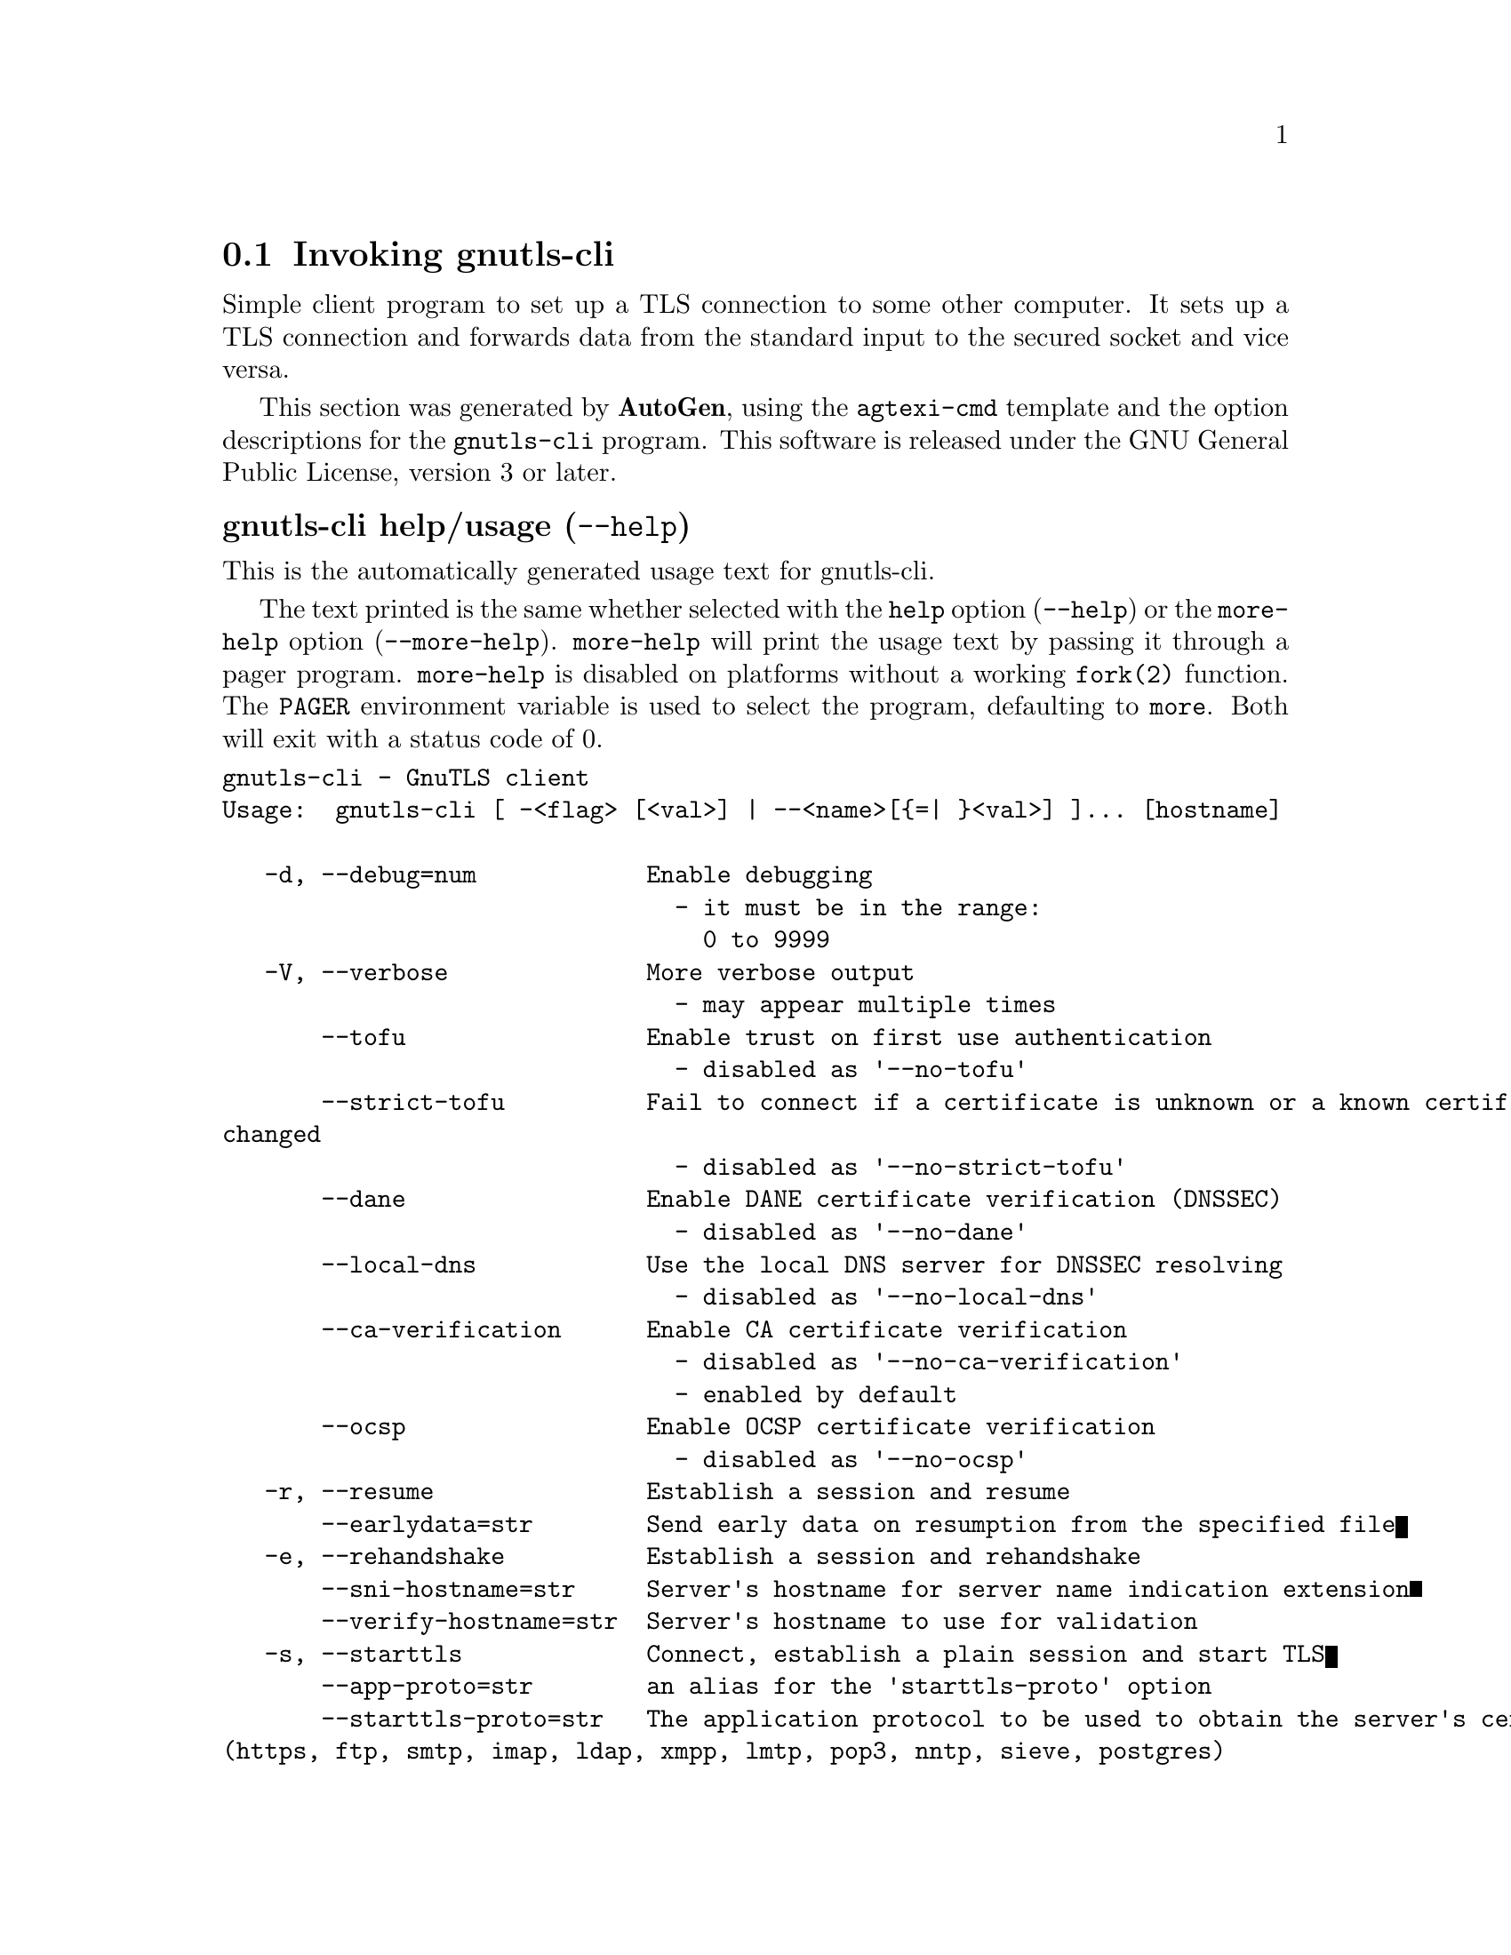 @node gnutls-cli Invocation
@section Invoking gnutls-cli
@pindex gnutls-cli
@ignore
#  -*- buffer-read-only: t -*- vi: set ro:
#
# DO NOT EDIT THIS FILE   (invoke-gnutls-cli.texi)
#
# It has been AutoGen-ed
# From the definitions    ../src/cli-args.def
# and the template file   agtexi-cmd.tpl
@end ignore


Simple client program to set up a TLS connection to some other computer. 
It sets up a TLS connection and forwards data from the standard input to the secured socket and vice versa.

This section was generated by @strong{AutoGen},
using the @code{agtexi-cmd} template and the option descriptions for the @code{gnutls-cli} program.
This software is released under the GNU General Public License, version 3 or later.


@anchor{gnutls-cli usage}
@subheading gnutls-cli help/usage (@option{--help})
@cindex gnutls-cli help

This is the automatically generated usage text for gnutls-cli.

The text printed is the same whether selected with the @code{help} option
(@option{--help}) or the @code{more-help} option (@option{--more-help}).  @code{more-help} will print
the usage text by passing it through a pager program.
@code{more-help} is disabled on platforms without a working
@code{fork(2)} function.  The @code{PAGER} environment variable is
used to select the program, defaulting to @file{more}.  Both will exit
with a status code of 0.

@exampleindent 0
@example
gnutls-cli - GnuTLS client
Usage:  gnutls-cli [ -<flag> [<val>] | --<name>[@{=| @}<val>] ]... [hostname]

   -d, --debug=num            Enable debugging
                                - it must be in the range:
                                  0 to 9999
   -V, --verbose              More verbose output
                                - may appear multiple times
       --tofu                 Enable trust on first use authentication
                                - disabled as '--no-tofu'
       --strict-tofu          Fail to connect if a certificate is unknown or a known certificate has
changed
                                - disabled as '--no-strict-tofu'
       --dane                 Enable DANE certificate verification (DNSSEC)
                                - disabled as '--no-dane'
       --local-dns            Use the local DNS server for DNSSEC resolving
                                - disabled as '--no-local-dns'
       --ca-verification      Enable CA certificate verification
                                - disabled as '--no-ca-verification'
                                - enabled by default
       --ocsp                 Enable OCSP certificate verification
                                - disabled as '--no-ocsp'
   -r, --resume               Establish a session and resume
       --earlydata=str        Send early data on resumption from the specified file
   -e, --rehandshake          Establish a session and rehandshake
       --sni-hostname=str     Server's hostname for server name indication extension
       --verify-hostname=str  Server's hostname to use for validation
   -s, --starttls             Connect, establish a plain session and start TLS
       --app-proto=str        an alias for the 'starttls-proto' option
       --starttls-proto=str   The application protocol to be used to obtain the server's certificate
(https, ftp, smtp, imap, ldap, xmpp, lmtp, pop3, nntp, sieve, postgres)
                                - prohibits the option 'starttls'
   -u, --udp                  Use DTLS (datagram TLS) over UDP
       --mtu=num              Set MTU for datagram TLS
                                - it must be in the range:
                                  0 to 17000
       --crlf                 Send CR LF instead of LF
       --fastopen             Enable TCP Fast Open
       --x509fmtder           Use DER format for certificates to read from
       --print-cert           Print peer's certificate in PEM format
       --save-cert=str        Save the peer's certificate chain in the specified file in PEM format
       --save-ocsp=str        Save the peer's OCSP status response in the provided file
                                - prohibits the option 'save-ocsp-multi'
       --save-ocsp-multi=str  Save all OCSP responses provided by the peer in this file
                                - prohibits the option 'save-ocsp'
       --save-server-trace=str Save the server-side TLS message trace in the provided file
       --save-client-trace=str Save the client-side TLS message trace in the provided file
       --dh-bits=num          The minimum number of bits allowed for DH
       --priority=str         Priorities string
       --x509cafile=str       Certificate file or PKCS #11 URL to use
       --x509crlfile=file     CRL file to use
                                - file must pre-exist
       --x509keyfile=str      X.509 key file or PKCS #11 URL to use
       --x509certfile=str     X.509 Certificate file or PKCS #11 URL to use
                                - requires the option 'x509keyfile'
       --rawpkkeyfile=str     Private key file (PKCS #8 or PKCS #12) or PKCS #11 URL to use
       --rawpkfile=str        Raw public-key file to use
                                - requires the option 'rawpkkeyfile'
       --srpusername=str      SRP username to use
       --srppasswd=str        SRP password to use
       --pskusername=str      PSK username to use
       --pskkey=str           PSK key (in hex) to use
   -p, --port=str             The port or service to connect to
       --insecure             Don't abort program if server certificate can't be validated
       --verify-allow-broken  Allow broken algorithms, such as MD5 for certificate verification
       --benchmark-ciphers    Benchmark individual ciphers
       --benchmark-tls-kx     Benchmark TLS key exchange methods
       --benchmark-tls-ciphers  Benchmark TLS ciphers
   -l, --list                 Print a list of the supported algorithms and modes
                                - prohibits the option 'port'
       --priority-list        Print a list of the supported priority strings
       --noticket             Don't allow session tickets
       --srtp-profiles=str    Offer SRTP profiles
       --alpn=str             Application layer protocol
                                - may appear multiple times
   -b, --heartbeat            Activate heartbeat support
       --recordsize=num       The maximum record size to advertize
                                - it must be in the range:
                                  0 to 4096
       --disable-sni          Do not send a Server Name Indication (SNI)
       --single-key-share     Send a single key share under TLS1.3
       --post-handshake-auth  Enable post-handshake authentication under TLS1.3
       --inline-commands      Inline commands of the form ^<cmd>^
       --inline-commands-prefix=str Change the default delimiter for inline commands.
       --provider=file        Specify the PKCS #11 provider library
                                - file must pre-exist
       --fips140-mode         Reports the status of the FIPS140-2 mode in gnutls library
       --logfile=str          Redirect informational messages to a specific file.
       --keymatexport=str     Label used for exporting keying material
       --keymatexportsize=num Size of the exported keying material
       --waitresumption       Block waiting for the resumption data under TLS1.3
   -v, --version[=arg]        output version information and exit
   -h, --help                 display extended usage information and exit
   -!, --more-help            extended usage information passed thru pager

Options are specified by doubled hyphens and their name or by a single
hyphen and the flag character.
Operands and options may be intermixed.  They will be reordered.

Simple client program to set up a TLS connection to some other computer.  It
sets up a TLS connection and forwards data from the standard input to the
secured socket and vice versa.

@end example
@exampleindent 4

@anchor{gnutls-cli debug}
@subheading debug option (-d)

This is the ``enable debugging'' option.
This option takes a number argument.
Specifies the debug level.
@anchor{gnutls-cli tofu}
@subheading tofu option

This is the ``enable trust on first use authentication'' option.

@noindent
This option has some usage constraints.  It:
@itemize @bullet
@item
can be disabled with --no-tofu.
@end itemize

This option will, in addition to certificate authentication, perform authentication
based on previously seen public keys, a model similar to SSH authentication. Note that when tofu 
is specified (PKI) and DANE authentication will become advisory to assist the public key acceptance
process.
@anchor{gnutls-cli strict-tofu}
@subheading strict-tofu option

This is the ``fail to connect if a certificate is unknown or a known certificate has changed'' option.

@noindent
This option has some usage constraints.  It:
@itemize @bullet
@item
can be disabled with --no-strict-tofu.
@end itemize

This option will perform authentication as with option --tofu; however, no questions shall be asked whatsoever, neither to accept an unknown certificate nor a changed one.
@anchor{gnutls-cli dane}
@subheading dane option

This is the ``enable dane certificate verification (dnssec)'' option.

@noindent
This option has some usage constraints.  It:
@itemize @bullet
@item
can be disabled with --no-dane.
@end itemize

This option will, in addition to certificate authentication using 
the trusted CAs, verify the server certificates using on the DANE information
available via DNSSEC.
@anchor{gnutls-cli local-dns}
@subheading local-dns option

This is the ``use the local dns server for dnssec resolving'' option.

@noindent
This option has some usage constraints.  It:
@itemize @bullet
@item
can be disabled with --no-local-dns.
@end itemize

This option will use the local DNS server for DNSSEC.
This is disabled by default due to many servers not allowing DNSSEC.
@anchor{gnutls-cli ca-verification}
@subheading ca-verification option

This is the ``enable ca certificate verification'' option.

@noindent
This option has some usage constraints.  It:
@itemize @bullet
@item
can be disabled with --no-ca-verification.
@item
It is enabled by default.
@end itemize

This option can be used to enable or disable CA certificate verification. It is to be used with the --dane or --tofu options.
@anchor{gnutls-cli ocsp}
@subheading ocsp option

This is the ``enable ocsp certificate verification'' option.

@noindent
This option has some usage constraints.  It:
@itemize @bullet
@item
can be disabled with --no-ocsp.
@end itemize

This option will enable verification of the peer's certificate using ocsp
@anchor{gnutls-cli resume}
@subheading resume option (-r)

This is the ``establish a session and resume'' option.
Connect, establish a session, reconnect and resume.
@anchor{gnutls-cli rehandshake}
@subheading rehandshake option (-e)

This is the ``establish a session and rehandshake'' option.
Connect, establish a session and rehandshake immediately.
@anchor{gnutls-cli sni-hostname}
@subheading sni-hostname option

This is the ``server's hostname for server name indication extension'' option.
This option takes a string argument.
Set explicitly the server name used in the TLS server name indication extension. That is useful when testing with servers setup on different DNS name than the intended. If not specified, the provided hostname is used. Even with this option server certificate verification still uses the hostname passed on the main commandline. Use --verify-hostname to change this.
@anchor{gnutls-cli verify-hostname}
@subheading verify-hostname option

This is the ``server's hostname to use for validation'' option.
This option takes a string argument.
Set explicitly the server name to be used when validating the server's certificate.
@anchor{gnutls-cli starttls}
@subheading starttls option (-s)

This is the ``connect, establish a plain session and start tls'' option.
The TLS session will be initiated when EOF or a SIGALRM is received.
@anchor{gnutls-cli app-proto}
@subheading app-proto option

This is an alias for the @code{starttls-proto} option,
@pxref{gnutls-cli starttls-proto, the starttls-proto option documentation}.

@anchor{gnutls-cli starttls-proto}
@subheading starttls-proto option

This is the ``the application protocol to be used to obtain the server's certificate (https, ftp, smtp, imap, ldap, xmpp, lmtp, pop3, nntp, sieve, postgres)'' option.
This option takes a string argument.

@noindent
This option has some usage constraints.  It:
@itemize @bullet
@item
must not appear in combination with any of the following options:
starttls.
@end itemize

Specify the application layer protocol for STARTTLS. If the protocol is supported, gnutls-cli will proceed to the TLS negotiation.
@anchor{gnutls-cli save-ocsp-multi}
@subheading save-ocsp-multi option

This is the ``save all ocsp responses provided by the peer in this file'' option.
This option takes a string argument.

@noindent
This option has some usage constraints.  It:
@itemize @bullet
@item
must not appear in combination with any of the following options:
save-ocsp.
@end itemize

The file will contain a list of PEM encoded OCSP status responses if any were provided by the peer, starting with the one for the peer's server certificate.
@anchor{gnutls-cli dh-bits}
@subheading dh-bits option

This is the ``the minimum number of bits allowed for dh'' option.
This option takes a number argument.
This option sets the minimum number of bits allowed for a Diffie-Hellman key exchange. You may want to lower the default value if the peer sends a weak prime and you get an connection error with unacceptable prime.
@anchor{gnutls-cli priority}
@subheading priority option

This is the ``priorities string'' option.
This option takes a string argument.
TLS algorithms and protocols to enable. You can
use predefined sets of ciphersuites such as PERFORMANCE,
NORMAL, PFS, SECURE128, SECURE256. The default is NORMAL.

Check  the  GnuTLS  manual  on  section  ``Priority strings'' for more
information on the allowed keywords
@anchor{gnutls-cli rawpkkeyfile}
@subheading rawpkkeyfile option

This is the ``private key file (pkcs #8 or pkcs #12) or pkcs #11 url to use'' option.
This option takes a string argument.
In order to instruct the application to negotiate raw public keys one
must enable the respective certificate types via the priority strings (i.e. CTYPE-CLI-*
and CTYPE-SRV-* flags).

Check  the  GnuTLS  manual  on  section  ``Priority strings'' for more
information on how to set certificate types.
@anchor{gnutls-cli rawpkfile}
@subheading rawpkfile option

This is the ``raw public-key file to use'' option.
This option takes a string argument.

@noindent
This option has some usage constraints.  It:
@itemize @bullet
@item
must appear in combination with the following options:
rawpkkeyfile.
@end itemize

In order to instruct the application to negotiate raw public keys one
must enable the respective certificate types via the priority strings (i.e. CTYPE-CLI-*
and CTYPE-SRV-* flags).

Check  the  GnuTLS  manual  on  section  ``Priority strings'' for more
information on how to set certificate types.
@anchor{gnutls-cli ranges}
@subheading ranges option

This is the ``use length-hiding padding to prevent traffic analysis'' option.
When possible (e.g., when using CBC ciphersuites), use length-hiding padding to prevent traffic analysis.

@strong{NOTE}@strong{: THIS OPTION IS DEPRECATED}
@anchor{gnutls-cli benchmark-ciphers}
@subheading benchmark-ciphers option

This is the ``benchmark individual ciphers'' option.
By default the benchmarked ciphers will utilize any capabilities of the local CPU to improve performance. To test against the raw software implementation set the environment variable GNUTLS_CPUID_OVERRIDE to 0x1.
@anchor{gnutls-cli benchmark-tls-ciphers}
@subheading benchmark-tls-ciphers option

This is the ``benchmark tls ciphers'' option.
By default the benchmarked ciphers will utilize any capabilities of the local CPU to improve performance. To test against the raw software implementation set the environment variable GNUTLS_CPUID_OVERRIDE to 0x1.
@anchor{gnutls-cli list}
@subheading list option (-l)

This is the ``print a list of the supported algorithms and modes'' option.

@noindent
This option has some usage constraints.  It:
@itemize @bullet
@item
must not appear in combination with any of the following options:
port.
@end itemize

Print a list of the supported algorithms and modes. If a priority string is given then only the enabled ciphersuites are shown.
@anchor{gnutls-cli priority-list}
@subheading priority-list option

This is the ``print a list of the supported priority strings'' option.
Print a list of the supported priority strings. The ciphersuites corresponding to each priority string can be examined using -l -p.
@anchor{gnutls-cli noticket}
@subheading noticket option

This is the ``don't allow session tickets'' option.
Disable the request of receiving of session tickets under TLS1.2 or earlier
@anchor{gnutls-cli alpn}
@subheading alpn option

This is the ``application layer protocol'' option.
This option takes a string argument.

@noindent
This option has some usage constraints.  It:
@itemize @bullet
@item
may appear an unlimited number of times.
@end itemize

This option will set and enable the Application Layer Protocol Negotiation  (ALPN) in the TLS protocol.
@anchor{gnutls-cli disable-extensions}
@subheading disable-extensions option

This is the ``disable all the tls extensions'' option.
This option disables all TLS extensions. Deprecated option. Use the priority string.

@strong{NOTE}@strong{: THIS OPTION IS DEPRECATED}
@anchor{gnutls-cli single-key-share}
@subheading single-key-share option

This is the ``send a single key share under tls1.3'' option.
This option switches the default mode of sending multiple
key shares, to send a single one (the top one).
@anchor{gnutls-cli post-handshake-auth}
@subheading post-handshake-auth option

This is the ``enable post-handshake authentication under tls1.3'' option.
This option enables post-handshake authentication when under TLS1.3.
@anchor{gnutls-cli inline-commands}
@subheading inline-commands option

This is the ``inline commands of the form ^<cmd>^'' option.
Enable inline commands of the form ^<cmd>^. The inline commands are expected to be in a line by themselves. The available commands are: resume, rekey1 (local rekey), rekey (rekey on both peers) and renegotiate.
@anchor{gnutls-cli inline-commands-prefix}
@subheading inline-commands-prefix option

This is the ``change the default delimiter for inline commands.'' option.
This option takes a string argument.
Change the default delimiter (^) used for inline commands. The delimiter is expected to be a single US-ASCII character (octets 0 - 127). This option is only relevant if inline commands are enabled via the inline-commands option
@anchor{gnutls-cli provider}
@subheading provider option

This is the ``specify the pkcs #11 provider library'' option.
This option takes a file argument.
This will override the default options in /etc/gnutls/pkcs11.conf
@anchor{gnutls-cli logfile}
@subheading logfile option

This is the ``redirect informational messages to a specific file.'' option.
This option takes a string argument.
Redirect informational messages to a specific file. The file may be /dev/null also to make the gnutls client quiet to use it in piped server connections where only the server communication may appear on stdout.
@anchor{gnutls-cli waitresumption}
@subheading waitresumption option

This is the ``block waiting for the resumption data under tls1.3'' option.
This option makes the client to block waiting for the resumption data under TLS1.3. The option has effect only when --resume is provided.
@anchor{gnutls-cli exit status}
@subheading gnutls-cli exit status

One of the following exit values will be returned:
@table @samp
@item 0 (EXIT_SUCCESS)
Successful program execution.
@item 1 (EXIT_FAILURE)
The operation failed or the command syntax was not valid.
@end table
@anchor{gnutls-cli See Also}
@subheading gnutls-cli See Also
gnutls-cli-debug(1), gnutls-serv(1)
@anchor{gnutls-cli Examples}
@subheading gnutls-cli Examples
@subheading Connecting using PSK authentication
To connect to a server using PSK authentication, you need to enable the choice of PSK by using a cipher priority parameter such as in the example below. 
@example
$ ./gnutls-cli -p 5556 localhost --pskusername psk_identity \
    --pskkey 88f3824b3e5659f52d00e959bacab954b6540344 \
    --priority NORMAL:-KX-ALL:+ECDHE-PSK:+DHE-PSK:+PSK
Resolving 'localhost'...
Connecting to '127.0.0.1:5556'...
- PSK authentication.
- Version: TLS1.1
- Key Exchange: PSK
- Cipher: AES-128-CBC
- MAC: SHA1
- Compression: NULL
- Handshake was completed
    
- Simple Client Mode:
@end example
By keeping the --pskusername parameter and removing the --pskkey parameter, it will query only for the password during the handshake.

@subheading Connecting using raw public-key authentication
To connect to a server using raw public-key authentication, you need to enable the option to negotiate raw public-keys via the priority strings such as in the example below. 
@example
$ ./gnutls-cli -p 5556 localhost --priority NORMAL:-CTYPE-CLI-ALL:+CTYPE-CLI-RAWPK \
    --rawpkkeyfile cli.key.pem \
    --rawpkfile cli.rawpk.pem
Processed 1 client raw public key pair...
Resolving 'localhost'...
Connecting to '127.0.0.1:5556'...
- Successfully sent 1 certificate(s) to server.
- Server has requested a certificate.
- Certificate type: X.509
- Got a certificate list of 1 certificates.
- Certificate[0] info:
 - skipped
- Description: (TLS1.3-Raw Public Key-X.509)-(ECDHE-SECP256R1)-(RSA-PSS-RSAE-SHA256)-(AES-256-GCM)
- Options:
- Handshake was completed
    
- Simple Client Mode:
@end example

@subheading Connecting to STARTTLS services

You could also use the client to connect to services with starttls capability.
@example
$ gnutls-cli --starttls-proto smtp --port 25 localhost
@end example

@subheading Listing ciphersuites in a priority string
To list the ciphersuites in a priority string:
@example
$ ./gnutls-cli --priority SECURE192 -l
Cipher suites for SECURE192
TLS_ECDHE_ECDSA_AES_256_CBC_SHA384         0xc0, 0x24	TLS1.2
TLS_ECDHE_ECDSA_AES_256_GCM_SHA384         0xc0, 0x2e	TLS1.2
TLS_ECDHE_RSA_AES_256_GCM_SHA384           0xc0, 0x30	TLS1.2
TLS_DHE_RSA_AES_256_CBC_SHA256             0x00, 0x6b	TLS1.2
TLS_DHE_DSS_AES_256_CBC_SHA256             0x00, 0x6a	TLS1.2
TLS_RSA_AES_256_CBC_SHA256                 0x00, 0x3d	TLS1.2

Certificate types: CTYPE-X.509
Protocols: VERS-TLS1.2, VERS-TLS1.1, VERS-TLS1.0, VERS-SSL3.0, VERS-DTLS1.0
Compression: COMP-NULL
Elliptic curves: CURVE-SECP384R1, CURVE-SECP521R1
PK-signatures: SIGN-RSA-SHA384, SIGN-ECDSA-SHA384, SIGN-RSA-SHA512, SIGN-ECDSA-SHA512
@end example

@subheading Connecting using a PKCS #11 token
To connect to a server using a certificate and a private key present in a PKCS #11 token you 
need to substitute the PKCS 11 URLs in the x509certfile and x509keyfile parameters.

Those can be found using "p11tool --list-tokens" and then listing all the objects in the
needed token, and using the appropriate.
@example
$ p11tool --list-tokens

Token 0:
URL: pkcs11:model=PKCS15;manufacturer=MyMan;serial=1234;token=Test
Label: Test
Manufacturer: EnterSafe
Model: PKCS15
Serial: 1234

$ p11tool --login --list-certs "pkcs11:model=PKCS15;manufacturer=MyMan;serial=1234;token=Test"

Object 0:
URL: pkcs11:model=PKCS15;manufacturer=MyMan;serial=1234;token=Test;object=client;type=cert
Type: X.509 Certificate
Label: client
ID: 2a:97:0d:58:d1:51:3c:23:07:ae:4e:0d:72:26:03:7d:99:06:02:6a

$ MYCERT="pkcs11:model=PKCS15;manufacturer=MyMan;serial=1234;token=Test;object=client;type=cert"
$ MYKEY="pkcs11:model=PKCS15;manufacturer=MyMan;serial=1234;token=Test;object=client;type=private"
$ export MYCERT MYKEY

$ gnutls-cli www.example.com --x509keyfile $MYKEY --x509certfile $MYCERT
@end example
Notice that the private key only differs from the certificate in the type.
